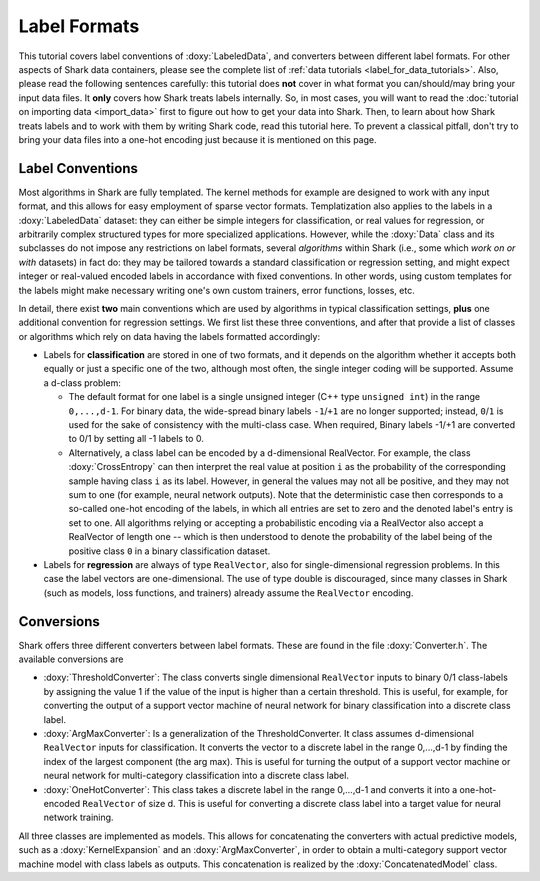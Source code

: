 Label Formats
=============

This tutorial covers label conventions of :doxy:`LabeledData`,
and converters between different label formats.
For other aspects of Shark data containers, please see the 
complete list of :ref:`data tutorials <label_for_data_tutorials>`.
Also, please read the following sentences carefully: this tutorial
does **not** cover in what format you can/should/may bring your
input data files. It **only** covers how Shark treats labels
internally. So, in most cases, you will want to read the 
:doc:`tutorial on importing data <import_data>` first to figure
out how to get your data into Shark. Then, to learn about how
Shark treats labels and to work with them by writing Shark code,
read this tutorial here. To prevent a classical pitfall, don't try
to bring your data files into a one-hot encoding just because it
is mentioned on this page.


Label Conventions
-----------------

Most algorithms in Shark are fully templated. The kernel methods
for example are designed to work with any input format, and this
allows for easy employment of sparse vector formats. Templatization
also applies to the labels in a :doxy:`LabeledData` dataset: they can either
be simple integers for classification, or real values for regression, or
arbitrarily complex structured types for more specialized applications.
However, while the :doxy:`Data` class and its subclasses do not impose
any restrictions on label formats, several *algorithms* within Shark
(i.e., some which *work on or with* datasets) in fact do: they may be tailored
towards a standard classification or regression setting, and might expect
integer or real-valued encoded labels in accordance with fixed conventions.
In other words, using custom templates for the labels might make necessary
writing one's own custom trainers, error functions, losses, etc.

In detail, there exist **two** main conventions which are used by algorithms
in typical classification settings, **plus** one additional convention for regression
settings. We first list these three conventions, and after that provide a 
list of classes or algorithms which rely on data having the labels formatted
accordingly:

* Labels for **classification** are stored in one of two formats, and it depends
  on the algorithm whether it accepts both equally or just a specific one of the two,
  although most often, the single integer coding will be supported.
  Assume a d-class problem:

  + The default format for one label is a single unsigned integer (C++ type
    ``unsigned int``) in the range ``0,...,d-1``. For binary data, the wide-spread
    binary labels ``-1``/``+1`` are no longer supported; instead, ``0``/``1``
    is used for the sake of consistency with the multi-class case. When required, 
    Binary labels -1/+1  are converted to 0/1 by setting all -1 labels to 0.
    
  + Alternatively, a class label can be encoded by a d-dimensional
    RealVector. For example, the class :doxy:`CrossEntropy`
    can then interpret the real value at position ``i`` as the
    probability of the corresponding sample having class ``i`` as its
    label. However, in general the values may not all be positive, and
    they may not sum to one (for example, neural network outputs).
    Note that the deterministic case then corresponds to a so-called
    one-hot encoding of the labels, in which all entries are set to zero
    and the denoted label's entry is set to one. All algorithms relying or
    accepting a probabilistic encoding via a RealVector also accept
    a RealVector of length one -- which is then understood to denote the
    probability of the label being of the positive class ``0`` in a binary
    classification dataset.

* Labels for **regression** are always of type ``RealVector``, also for
  single-dimensional regression problems. In this case the label
  vectors are one-dimensional. The use of type double is
  discouraged, since many classes in Shark (such as models,
  loss functions, and trainers) already assume the ``RealVector``
  encoding.

Conversions
-----------

Shark offers three different converters between label formats.
These are found in the file :doxy:`Converter.h`.
The available conversions are

* :doxy:`ThresholdConverter`: The class converts single dimensional
  ``RealVector`` inputs to binary 0/1 class-labels by assigning the value 1 if the 
  value of the input is higher than a certain threshold.
  This is useful, for example, for converting the output of a support 
  vector machine of neural network for binary classification into a 
  discrete class label.

* :doxy:`ArgMaxConverter`:  Is a generalization of the ThresholdConverter.
  It class assumes d-dimensional ``RealVector`` inputs for classification. 
  It converts the vector to a discrete label in the range 0,...,d-1 by finding the index of
  the largest component (the arg max). This is useful for turning
  the output of a support vector machine or neural network for
  multi-category classification into a discrete class label.

* :doxy:`OneHotConverter`: This class takes a discrete label in
  the range 0,...,d-1 and converts it into a one-hot-encoded
  ``RealVector`` of size d. This is useful for converting a discrete
  class label into a target value for neural network training.

All three classes are implemented as models. This allows for 
concatenating the converters with actual
predictive models, such as a :doxy:`KernelExpansion` and an
:doxy:`ArgMaxConverter`, in order to obtain a multi-category
support vector machine model with class labels as outputs. This
concatenation is realized by the :doxy:`ConcatenatedModel` class.
